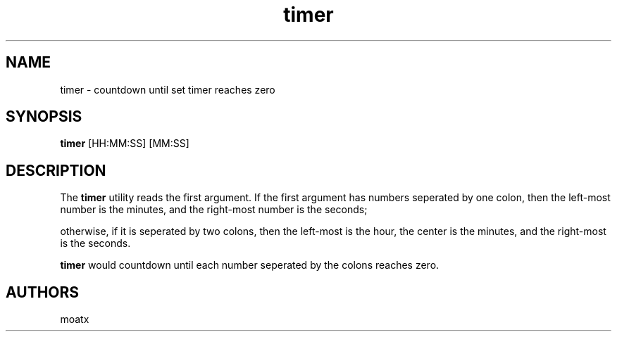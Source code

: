 .\" Generated by scdoc 1.11.3
.\" Complete documentation for this program is not available as a GNU info page
.ie \n(.g .ds Aq \(aq
.el       .ds Aq '
.nh
.ad l
.\" Begin generated content:
.TH "timer" "1" "2024-05-27"
.PP
.SH NAME
.PP
timer - countdown until set timer reaches zero
.PP
.SH SYNOPSIS
.PP
\fBtimer\fR [HH:MM:SS] [MM:SS]
.PP
.SH DESCRIPTION
.PP
The \fBtimer\fR utility reads the first argument.\& If the first argument has numbers seperated by one colon, then the left-most number is the minutes, and the right-most number is the seconds;
.PP
otherwise, if it is seperated by two colons, then the left-most is the hour, the center is the minutes, and the right-most is the seconds.\&
.PP
\fBtimer\fR would countdown until each number seperated by the colons reaches zero.\&
.PP
.SH AUTHORS
moatx
